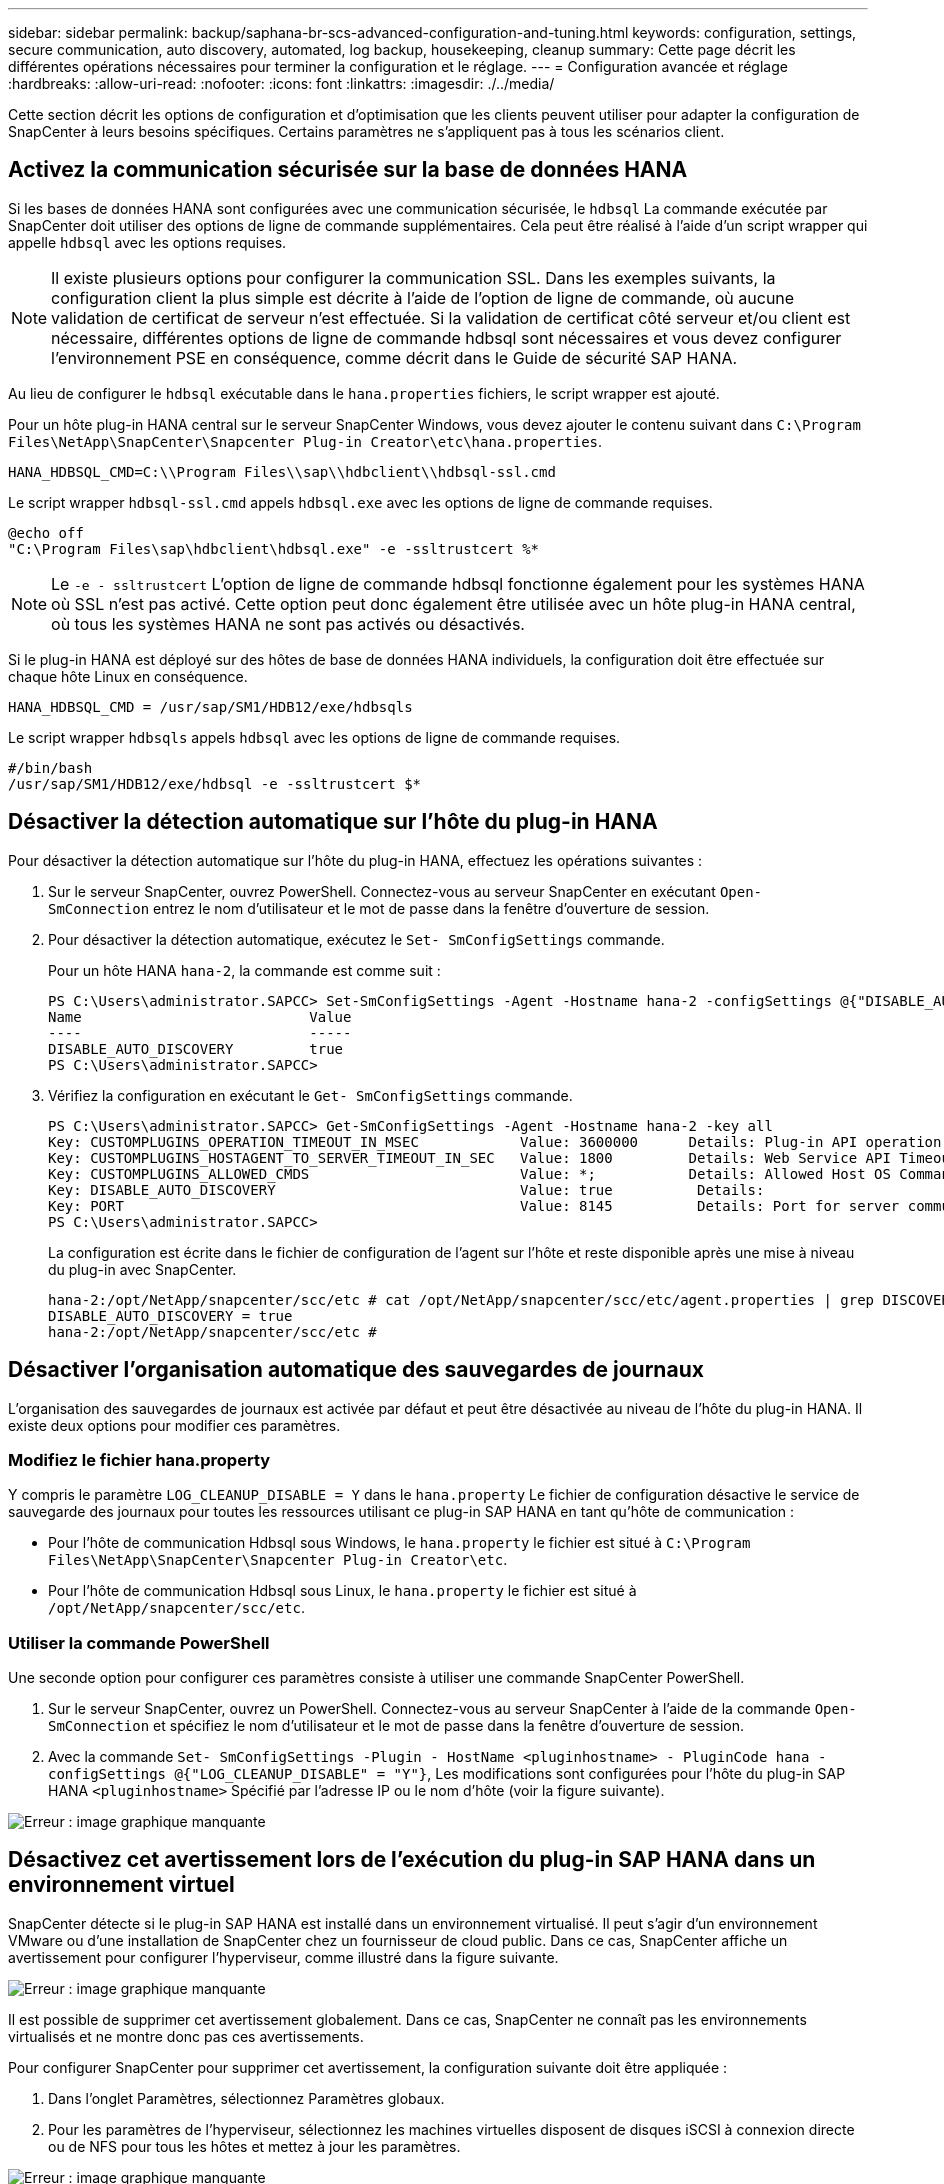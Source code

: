 ---
sidebar: sidebar 
permalink: backup/saphana-br-scs-advanced-configuration-and-tuning.html 
keywords: configuration, settings, secure communication, auto discovery, automated, log backup, housekeeping, cleanup 
summary: Cette page décrit les différentes opérations nécessaires pour terminer la configuration et le réglage. 
---
= Configuration avancée et réglage
:hardbreaks:
:allow-uri-read: 
:nofooter: 
:icons: font
:linkattrs: 
:imagesdir: ./../media/


[role="lead"]
Cette section décrit les options de configuration et d'optimisation que les clients peuvent utiliser pour adapter la configuration de SnapCenter à leurs besoins spécifiques. Certains paramètres ne s'appliquent pas à tous les scénarios client.



== Activez la communication sécurisée sur la base de données HANA

Si les bases de données HANA sont configurées avec une communication sécurisée, le `hdbsql` La commande exécutée par SnapCenter doit utiliser des options de ligne de commande supplémentaires. Cela peut être réalisé à l'aide d'un script wrapper qui appelle `hdbsql` avec les options requises.


NOTE: Il existe plusieurs options pour configurer la communication SSL. Dans les exemples suivants, la configuration client la plus simple est décrite à l'aide de l'option de ligne de commande, où aucune validation de certificat de serveur n'est effectuée. Si la validation de certificat côté serveur et/ou client est nécessaire, différentes options de ligne de commande hdbsql sont nécessaires et vous devez configurer l'environnement PSE en conséquence, comme décrit dans le Guide de sécurité SAP HANA.

Au lieu de configurer le `hdbsql` exécutable dans le `hana.properties` fichiers, le script wrapper est ajouté.

Pour un hôte plug-in HANA central sur le serveur SnapCenter Windows, vous devez ajouter le contenu suivant dans `C:\Program Files\NetApp\SnapCenter\Snapcenter Plug-in Creator\etc\hana.properties`.

....
HANA_HDBSQL_CMD=C:\\Program Files\\sap\\hdbclient\\hdbsql-ssl.cmd
....
Le script wrapper `hdbsql-ssl.cmd` appels `hdbsql.exe` avec les options de ligne de commande requises.

....
@echo off
"C:\Program Files\sap\hdbclient\hdbsql.exe" -e -ssltrustcert %*
....

NOTE: Le `-e - ssltrustcert` L'option de ligne de commande hdbsql fonctionne également pour les systèmes HANA où SSL n'est pas activé. Cette option peut donc également être utilisée avec un hôte plug-in HANA central, où tous les systèmes HANA ne sont pas activés ou désactivés.

Si le plug-in HANA est déployé sur des hôtes de base de données HANA individuels, la configuration doit être effectuée sur chaque hôte Linux en conséquence.

....
HANA_HDBSQL_CMD = /usr/sap/SM1/HDB12/exe/hdbsqls
....
Le script wrapper `hdbsqls` appels `hdbsql` avec les options de ligne de commande requises.

....
#/bin/bash
/usr/sap/SM1/HDB12/exe/hdbsql -e -ssltrustcert $*
....


== Désactiver la détection automatique sur l'hôte du plug-in HANA

Pour désactiver la détection automatique sur l'hôte du plug-in HANA, effectuez les opérations suivantes :

. Sur le serveur SnapCenter, ouvrez PowerShell. Connectez-vous au serveur SnapCenter en exécutant `Open- SmConnection` entrez le nom d'utilisateur et le mot de passe dans la fenêtre d'ouverture de session.
. Pour désactiver la détection automatique, exécutez le `Set- SmConfigSettings` commande.
+
Pour un hôte HANA `hana-2`, la commande est comme suit :

+
....
PS C:\Users\administrator.SAPCC> Set-SmConfigSettings -Agent -Hostname hana-2 -configSettings @{"DISABLE_AUTO_DISCOVERY"="true"}
Name                           Value
----                           -----
DISABLE_AUTO_DISCOVERY         true
PS C:\Users\administrator.SAPCC>
....
. Vérifiez la configuration en exécutant le `Get- SmConfigSettings` commande.
+
....
PS C:\Users\administrator.SAPCC> Get-SmConfigSettings -Agent -Hostname hana-2 -key all
Key: CUSTOMPLUGINS_OPERATION_TIMEOUT_IN_MSEC            Value: 3600000      Details: Plug-in API operation Timeout
Key: CUSTOMPLUGINS_HOSTAGENT_TO_SERVER_TIMEOUT_IN_SEC   Value: 1800         Details: Web Service API Timeout
Key: CUSTOMPLUGINS_ALLOWED_CMDS                         Value: *;           Details: Allowed Host OS Commands
Key: DISABLE_AUTO_DISCOVERY                             Value: true          Details:
Key: PORT                                               Value: 8145          Details: Port for server communication
PS C:\Users\administrator.SAPCC>
....
+
La configuration est écrite dans le fichier de configuration de l'agent sur l'hôte et reste disponible après une mise à niveau du plug-in avec SnapCenter.

+
....
hana-2:/opt/NetApp/snapcenter/scc/etc # cat /opt/NetApp/snapcenter/scc/etc/agent.properties | grep DISCOVERY
DISABLE_AUTO_DISCOVERY = true
hana-2:/opt/NetApp/snapcenter/scc/etc #
....




== Désactiver l'organisation automatique des sauvegardes de journaux

L'organisation des sauvegardes de journaux est activée par défaut et peut être désactivée au niveau de l'hôte du plug-in HANA. Il existe deux options pour modifier ces paramètres.



=== Modifiez le fichier hana.property

Y compris le paramètre `LOG_CLEANUP_DISABLE = Y` dans le `hana.property` Le fichier de configuration désactive le service de sauvegarde des journaux pour toutes les ressources utilisant ce plug-in SAP HANA en tant qu'hôte de communication :

* Pour l'hôte de communication Hdbsql sous Windows, le `hana.property` le fichier est situé à `C:\Program Files\NetApp\SnapCenter\Snapcenter Plug-in Creator\etc`.
* Pour l'hôte de communication Hdbsql sous Linux, le `hana.property` le fichier est situé à `/opt/NetApp/snapcenter/scc/etc`.




=== Utiliser la commande PowerShell

Une seconde option pour configurer ces paramètres consiste à utiliser une commande SnapCenter PowerShell.

. Sur le serveur SnapCenter, ouvrez un PowerShell. Connectez-vous au serveur SnapCenter à l'aide de la commande `Open- SmConnection` et spécifiez le nom d'utilisateur et le mot de passe dans la fenêtre d'ouverture de session.
. Avec la commande `Set- SmConfigSettings -Plugin - HostName <pluginhostname> - PluginCode hana - configSettings @{"LOG_CLEANUP_DISABLE" = "Y"}`, Les modifications sont configurées pour l'hôte du plug-in SAP HANA `<pluginhostname>` Spécifié par l'adresse IP ou le nom d'hôte (voir la figure suivante).


image::saphana-br-scs-image154.jpeg[Erreur : image graphique manquante]



== Désactivez cet avertissement lors de l'exécution du plug-in SAP HANA dans un environnement virtuel

SnapCenter détecte si le plug-in SAP HANA est installé dans un environnement virtualisé. Il peut s'agir d'un environnement VMware ou d'une installation de SnapCenter chez un fournisseur de cloud public. Dans ce cas, SnapCenter affiche un avertissement pour configurer l'hyperviseur, comme illustré dans la figure suivante.

image::saphana-br-scs-image34.png[Erreur : image graphique manquante]

Il est possible de supprimer cet avertissement globalement. Dans ce cas, SnapCenter ne connaît pas les environnements virtualisés et ne montre donc pas ces avertissements.

Pour configurer SnapCenter pour supprimer cet avertissement, la configuration suivante doit être appliquée :

. Dans l'onglet Paramètres, sélectionnez Paramètres globaux.
. Pour les paramètres de l'hyperviseur, sélectionnez les machines virtuelles disposent de disques iSCSI à connexion directe ou de NFS pour tous les hôtes et mettez à jour les paramètres.


image::saphana-br-scs-image155.png[Erreur : image graphique manquante]



== Modifier la fréquence de la synchronisation des sauvegardes avec le stockage de sauvegarde hors site

Comme décrit dans la section link:saphana-br-scs-snapcenter-concepts-and-best-practices.html#retention-management-of-backups-at-the-secondary-storage["« Gestion de la conservation des sauvegardes au niveau du stockage secondaire »,"] La gestion de la conservation des sauvegardes de données sur un stockage de sauvegardes hors site est assurée par ONTAP. SnapCenter vérifie régulièrement si ONTAP a supprimé des sauvegardes du stockage de sauvegarde hors site en exécutant une tâche de nettoyage avec une planification hebdomadaire par défaut.

La tâche de nettoyage SnapCenter supprime les sauvegardes du référentiel SnapCenter ainsi que dans le catalogue des sauvegardes SAP HANA si des sauvegardes supprimées du stockage de sauvegarde hors site ont été identifiées.

La tâche de nettoyage exécute également le nettoyage des sauvegardes des journaux SAP HANA.

Jusqu'à ce que ce nettoyage planifié soit terminé, SAP HANA et SnapCenter peuvent toujours afficher les sauvegardes qui ont déjà été supprimées du stockage de sauvegarde hors site.


NOTE: Il est ainsi possible que des sauvegardes de journaux supplémentaires soient conservées, même si les sauvegardes Snapshot correspondantes basées sur le stockage de sauvegarde hors site ont déjà été supprimées.

Les sections suivantes décrivent deux façons d'éviter cette divergence temporaire.



=== Actualisation manuelle au niveau des ressources

Dans la vue topologique d'une ressource, SnapCenter affiche les sauvegardes du stockage de sauvegarde hors site lors de la sélection des sauvegardes secondaires, comme l'illustre la capture d'écran suivante. SnapCenter exécute une opération de nettoyage avec l'icône Actualiser pour synchroniser les sauvegardes de cette ressource.

image::saphana-br-scs-image156.png[Erreur : image graphique manquante]



=== Modifiez la fréquence de la tâche de nettoyage SnapCenter

SnapCenter exécute la tâche de nettoyage `SnapCenter_RemoveSecondaryBackup` Par défaut pour toutes les ressources sur une base hebdomadaire à l'aide du mécanisme de planification des tâches Windows. Vous pouvez modifier cette configuration à l'aide d'une cmdlet SnapCenter PowerShell.

. Démarrez une fenêtre de commande PowerShell sur le serveur SnapCenter.
. Ouvrez la connexion au serveur SnapCenter et entrez les informations d'identification de l'administrateur SnapCenter dans la fenêtre de connexion.
+
image::saphana-br-scs-image157.png[Erreur : image graphique manquante]

. Pour passer d'une planification hebdomadaire à une base quotidienne, utilisez l'applet de commande `Set- SmSchedule`.
+
....
PS C:\Users\scadmin> Set-SmSchedule -ScheduleInformation @{"ScheduleType"="Daily";"StartTime"="03:45 AM";"DaysInterval"=
"1"} -TaskName SnapCenter_RemoveSecondaryBackup
TaskName              : SnapCenter_RemoveSecondaryBackup
Hosts                 : {}
StartTime             : 11/25/2019 3:45:00 AM
DaysoftheMonth        :
MonthsofTheYear       :
DaysInterval          : 1
DaysOfTheWeek         :
AllowDefaults         : False
ReplaceJobIfExist     : False
UserName              :
Password              :
SchedulerType         : Daily
RepeatTask_Every_Hour :
IntervalDuration      :
EndTime               :
LocalScheduler        : False
AppType               : False
AuthMode              :
SchedulerSQLInstance  : SMCoreContracts.SmObject
MonthlyFrequency      :
Hour                  : 0
Minute                : 0
NodeName              :
ScheduleID            : 0
RepeatTask_Every_Mins :
CronExpression        :
CronOffsetInMinutes   :
StrStartTime          :
StrEndTime            :
PS C:\Users\scadmin> Check the configuration using the Windows Task Scheduler.
....
. Vous pouvez vérifier les propriétés du travail dans le Planificateur de tâches Windows.
+
image::saphana-br-scs-image158.png[Erreur : image graphique manquante]


